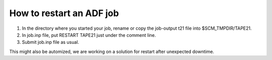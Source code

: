 .. _adf_restart:

=========================
How to restart an ADF job
=========================

#. In the directory where you started your job, rename or copy the job-output t21 file into $SCM_TMPDIR/TAPE21.

#. In job.inp file, put RESTART TAPE21 just under the comment line.

#. Submit job.inp file as usual. 

This might also be automized, we are working on a solution for restart after unexpected downtime. 